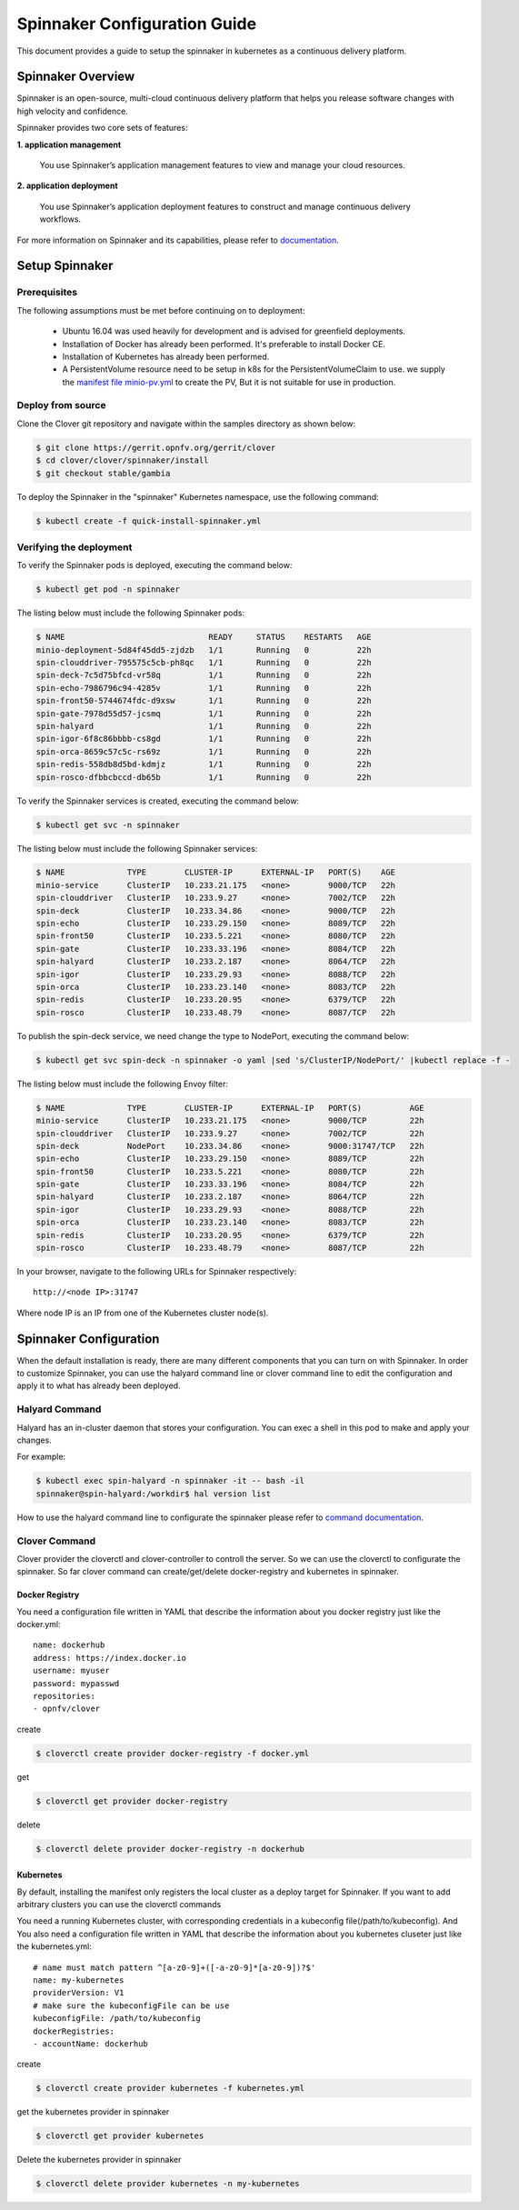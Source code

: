 .. This work is licensed under a Creative Commons Attribution 4.0 International License.
.. http://creativecommons.org/licenses/by/4.0
.. SPDX-License-Identifier CC-BY-4.0
.. (c) Authors of Clover

.. _spinnaker_config_guide:

=========================================
Spinnaker Configuration Guide
=========================================

This document provides a guide to setup the spinnaker in kubernetes
as a continuous delivery platform.


Spinnaker Overview
=====================

Spinnaker is an open-source, multi-cloud continuous delivery platform that helps you release software changes with high velocity and confidence.

Spinnaker provides two core sets of features:

**1. application management**

    You use Spinnaker’s application management features to view and manage your cloud resources.

**2. application deployment**

    You use Spinnaker’s application deployment features to construct and manage continuous delivery workflows.

For more information on Spinnaker and its capabilities, please refer to `documentation <https://www.spinnaker.io/>`_.


Setup Spinnaker
======================================

Prerequisites
-------------

The following assumptions must be met before continuing on to deployment:

 * Ubuntu 16.04 was used heavily for development and is advised for greenfield deployments.
 * Installation of Docker has already been performed. It's preferable to install Docker CE.
 * Installation of Kubernetes has already been performed.
 * A PersistentVolume resource need to be setup in k8s for the PersistentVolumeClaim to use. we supply the `manifest file minio-pv.yml <https://github.com/opnfv/clover/blob/master/clover/spinnaker/install/minio-pv.yml>`_ to create the PV, But it is not suitable for use in production.


Deploy from source
------------------

Clone the Clover git repository and navigate within the samples directory as
shown below:

.. code-block:: bash

    $ git clone https://gerrit.opnfv.org/gerrit/clover
    $ cd clover/clover/spinnaker/install
    $ git checkout stable/gambia

To deploy the Spinnaker in the "spinnaker" Kubernetes namespace, use
the following command:

.. code-block:: bash

    $ kubectl create -f quick-install-spinnaker.yml

Verifying the deployment
------------------------

To verify the Spinnaker pods is deployed, executing the command below:

.. code-block:: bash

    $ kubectl get pod -n spinnaker

The listing below must include the following Spinnaker pods:

.. code-block:: bash

    $ NAME                              READY     STATUS    RESTARTS   AGE
    minio-deployment-5d84f45dd5-zjdzb   1/1       Running   0          22h
    spin-clouddriver-795575c5cb-ph8qc   1/1       Running   0          22h
    spin-deck-7c5d75bfcd-vr58q          1/1       Running   0          22h
    spin-echo-7986796c94-4285v          1/1       Running   0          22h
    spin-front50-5744674fdc-d9xsw       1/1       Running   0          22h
    spin-gate-7978d55d57-jcsmq          1/1       Running   0          22h
    spin-halyard                        1/1       Running   0          22h
    spin-igor-6f8c86bbbb-cs8gd          1/1       Running   0          22h
    spin-orca-8659c57c5c-rs69z          1/1       Running   0          22h
    spin-redis-558db8d5bd-kdmjz         1/1       Running   0          22h
    spin-rosco-dfbbcbccd-db65b          1/1       Running   0          22h

To verify the Spinnaker services is created, executing the command below:

.. code-block:: bash

    $ kubectl get svc -n spinnaker

The listing below must include the following Spinnaker services:

.. code-block:: bash

    $ NAME             TYPE        CLUSTER-IP      EXTERNAL-IP   PORT(S)    AGE
    minio-service      ClusterIP   10.233.21.175   <none>        9000/TCP   22h
    spin-clouddriver   ClusterIP   10.233.9.27     <none>        7002/TCP   22h
    spin-deck          ClusterIP   10.233.34.86    <none>        9000/TCP   22h
    spin-echo          ClusterIP   10.233.29.150   <none>        8089/TCP   22h
    spin-front50       ClusterIP   10.233.5.221    <none>        8080/TCP   22h
    spin-gate          ClusterIP   10.233.33.196   <none>        8084/TCP   22h
    spin-halyard       ClusterIP   10.233.2.187    <none>        8064/TCP   22h
    spin-igor          ClusterIP   10.233.29.93    <none>        8088/TCP   22h
    spin-orca          ClusterIP   10.233.23.140   <none>        8083/TCP   22h
    spin-redis         ClusterIP   10.233.20.95    <none>        6379/TCP   22h
    spin-rosco         ClusterIP   10.233.48.79    <none>        8087/TCP   22h

To publish the spin-deck service, we need change the type to NodePort, executing the command below:

.. code-block:: bash

    $ kubectl get svc spin-deck -n spinnaker -o yaml |sed 's/ClusterIP/NodePort/' |kubectl replace -f -

The listing below must include the following Envoy filter:

.. code-block:: bash

    $ NAME             TYPE        CLUSTER-IP      EXTERNAL-IP   PORT(S)          AGE
    minio-service      ClusterIP   10.233.21.175   <none>        9000/TCP         22h
    spin-clouddriver   ClusterIP   10.233.9.27     <none>        7002/TCP         22h
    spin-deck          NodePort    10.233.34.86    <none>        9000:31747/TCP   22h
    spin-echo          ClusterIP   10.233.29.150   <none>        8089/TCP         22h
    spin-front50       ClusterIP   10.233.5.221    <none>        8080/TCP         22h
    spin-gate          ClusterIP   10.233.33.196   <none>        8084/TCP         22h
    spin-halyard       ClusterIP   10.233.2.187    <none>        8064/TCP         22h
    spin-igor          ClusterIP   10.233.29.93    <none>        8088/TCP         22h
    spin-orca          ClusterIP   10.233.23.140   <none>        8083/TCP         22h
    spin-redis         ClusterIP   10.233.20.95    <none>        6379/TCP         22h
    spin-rosco         ClusterIP   10.233.48.79    <none>        8087/TCP         22h

In your browser, navigate to the following URLs for Spinnaker respectively::

    http://<node IP>:31747

Where node IP is an IP from one of the Kubernetes cluster node(s).

.. image:: imgs/spinnaker.png
     :align: center
     :scale: 100%

Spinnaker Configuration
=======================

When the default installation is ready, there are many different components that you can turn on with Spinnaker. In order to customize Spinnaker, you can use the halyard command line or clover command line to edit the configuration and apply it to what has already been deployed.

Halyard Command
---------------

Halyard has an in-cluster daemon that stores your configuration. You can exec a shell in this pod to make and apply your changes.

For example:

.. code-block:: bash

    $ kubectl exec spin-halyard -n spinnaker -it -- bash -il
    spinnaker@spin-halyard:/workdir$ hal version list

How to use the halyard command line to configurate the spinnaker please refer to `command documentation <https://www.spinnaker.io/reference/halyard/commands/>`_.

Clover Command
--------------

Clover provider the cloverctl and clover-controller to controll the server. So we can use the cloverctl to configurate the spinnaker. So far clover command can create/get/delete docker-registry and kubernetes in spinnaker.

Docker Registry
:::::::::::::::

You need a configuration file written in YAML that describe the information about you docker registry just like the docker.yml::

  name: dockerhub
  address: https://index.docker.io
  username: myuser
  password: mypasswd
  repositories:
  - opnfv/clover

create

.. code-block:: bash

    $ cloverctl create provider docker-registry -f docker.yml

get

.. code-block:: bash

    $ cloverctl get provider docker-registry

delete

.. code-block:: bash

    $ cloverctl delete provider docker-registry -n dockerhub

Kubernetes
::::::::::

By default, installing the manifest only registers the local cluster as a deploy target for Spinnaker. If you want to add arbitrary clusters you can use the cloverctl commands

You need a running Kubernetes cluster, with corresponding credentials in a kubeconfig file(/path/to/kubeconfig). And You also need a configuration file written in YAML that describe the information about you kubernetes cluseter just like the kubernetes.yml::

  # name must match pattern ^[a-z0-9]+([-a-z0-9]*[a-z0-9])?$'
  name: my-kubernetes
  providerVersion: V1
  # make sure the kubeconfigFile can be use
  kubeconfigFile: /path/to/kubeconfig
  dockerRegistries:
  - accountName: dockerhub

create

.. code-block:: bash

    $ cloverctl create provider kubernetes -f kubernetes.yml

get the kubernetes provider in spinnaker

.. code-block:: bash

    $ cloverctl get provider kubernetes

Delete the kubernetes provider in spinnaker

.. code-block:: bash

    $ cloverctl delete provider kubernetes -n my-kubernetes

